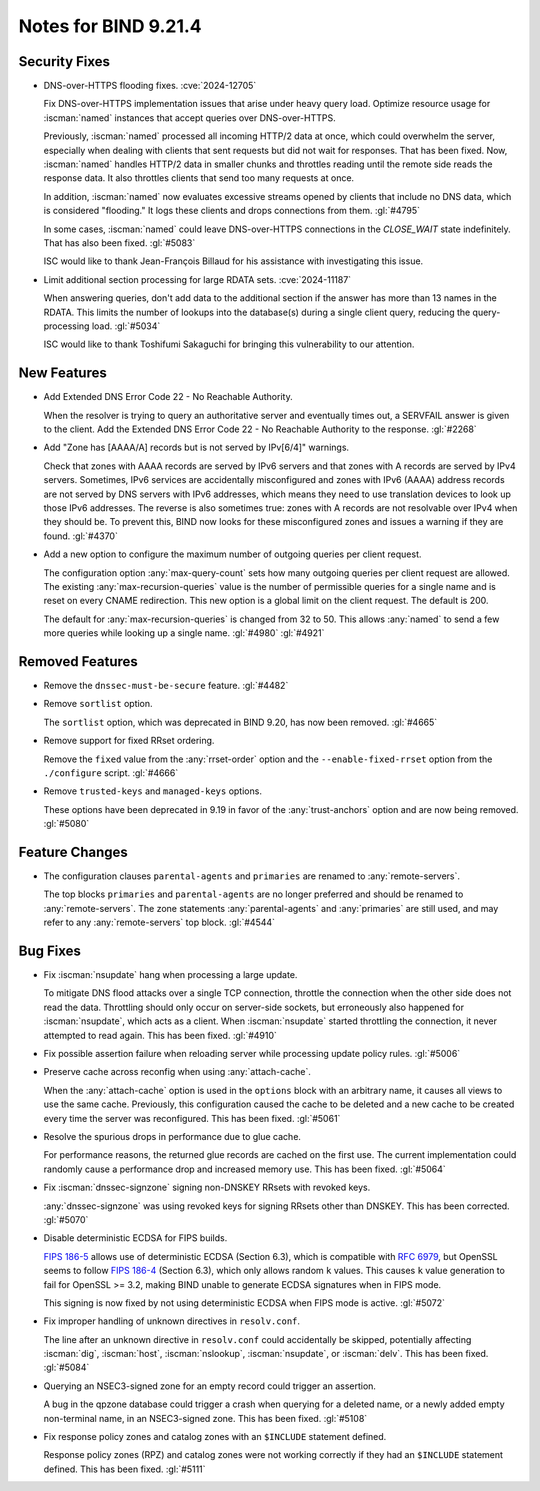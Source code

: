 .. Copyright (C) Internet Systems Consortium, Inc. ("ISC")
..
.. SPDX-License-Identifier: MPL-2.0
..
.. This Source Code Form is subject to the terms of the Mozilla Public
.. License, v. 2.0.  If a copy of the MPL was not distributed with this
.. file, you can obtain one at https://mozilla.org/MPL/2.0/.
..
.. See the COPYRIGHT file distributed with this work for additional
.. information regarding copyright ownership.

Notes for BIND 9.21.4
---------------------

Security Fixes
~~~~~~~~~~~~~~

- DNS-over-HTTPS flooding fixes. :cve:`2024-12705`

  Fix DNS-over-HTTPS implementation issues that arise under heavy
  query load. Optimize resource usage for :iscman:`named` instances that
  accept queries over DNS-over-HTTPS.

  Previously, :iscman:`named` processed all incoming HTTP/2 data at
  once, which could overwhelm the server, especially when dealing with
  clients that sent requests but did not wait for responses. That has been
  fixed. Now, :iscman:`named` handles HTTP/2 data in smaller chunks and
  throttles reading until the remote side reads the response data. It
  also throttles clients that send too many requests at once.

  In addition, :iscman:`named` now evaluates excessive streams opened by
  clients that include no DNS data, which is considered "flooding." It
  logs these clients and drops connections from them. :gl:`#4795`

  In some cases, :iscman:`named` could leave DNS-over-HTTPS
  connections in the `CLOSE_WAIT` state indefinitely. That has also been
  fixed. :gl:`#5083`

  ISC would like to thank Jean-François Billaud for his assistance with
  investigating this issue.

- Limit additional section processing for large RDATA sets.
  :cve:`2024-11187`

  When answering queries, don't add data to the additional section if
  the answer has more than 13 names in the RDATA. This limits the number
  of lookups into the database(s) during a single client query, reducing
  the query-processing load. :gl:`#5034`

  ISC would like to thank Toshifumi Sakaguchi for bringing this
  vulnerability to our attention.

New Features
~~~~~~~~~~~~

- Add Extended DNS Error Code 22 - No Reachable Authority.

  When the resolver is trying to query an authoritative server and
  eventually times out, a SERVFAIL answer is given to the client. Add
  the Extended DNS Error Code 22 - No Reachable Authority to the
  response. :gl:`#2268`

- Add "Zone has [AAAA/A] records but is not served by IPv[6/4]"
  warnings.

  Check that zones with AAAA records are served by IPv6 servers and that
  zones with A records are served by IPv4 servers. Sometimes, IPv6
  services are accidentally misconfigured and zones with IPv6 (AAAA)
  address records are not served by DNS servers with IPv6 addresses,
  which means they need to use translation devices to look up those IPv6
  addresses. The reverse is also sometimes true: zones with A records
  are not resolvable over IPv4 when they should be. To prevent this,
  BIND now looks for these misconfigured zones and issues a warning if
  they are found. :gl:`#4370`

- Add a new option to configure the maximum number of outgoing queries
  per client request.

  The configuration option :any:`max-query-count` sets how many outgoing
  queries per client request are allowed. The existing
  :any:`max-recursion-queries` value is the number of permissible queries for a
  single name and is reset on every CNAME redirection. This new option
  is a global limit on the client request. The default is 200.

  The default for :any:`max-recursion-queries` is changed from 32 to
  50. This allows :any:`named` to send a few more queries
  while looking up a single name. :gl:`#4980` :gl:`#4921`

Removed Features
~~~~~~~~~~~~~~~~

- Remove the ``dnssec-must-be-secure`` feature. :gl:`#4482`

- Remove ``sortlist`` option.

  The ``sortlist`` option, which was deprecated in BIND 9.20, has now been
  removed. :gl:`#4665`

- Remove support for fixed RRset ordering.

  Remove the ``fixed`` value from the :any:`rrset-order` option and the
  ``--enable-fixed-rrset`` option from the ``./configure`` script.
  :gl:`#4666`

- Remove ``trusted-keys`` and ``managed-keys`` options.

  These options have been deprecated in 9.19 in favor of the
  :any:`trust-anchors` option and are now being removed. :gl:`#5080`

Feature Changes
~~~~~~~~~~~~~~~

- The configuration clauses ``parental-agents`` and ``primaries`` are renamed to
  :any:`remote-servers`.

  The top blocks ``primaries`` and ``parental-agents`` are no longer
  preferred and should be renamed to :any:`remote-servers`. The zone
  statements :any:`parental-agents` and :any:`primaries` are still used, and may
  refer to any :any:`remote-servers` top block. :gl:`#4544`

Bug Fixes
~~~~~~~~~

- Fix :iscman:`nsupdate` hang when processing a large update.

  To mitigate DNS flood attacks over a single TCP connection, throttle
  the connection when the other side does not read the data. Throttling
  should only occur on server-side sockets, but erroneously also
  happened for :iscman:`nsupdate`, which acts as a client. When
  :iscman:`nsupdate` started throttling the connection, it never
  attempted to read again. This has been fixed. :gl:`#4910`

- Fix possible assertion failure when reloading server while processing
  update policy rules. :gl:`#5006`

- Preserve cache across reconfig when using :any:`attach-cache`.

  When the :any:`attach-cache` option is used in the ``options`` block with an
  arbitrary name, it causes all views to use the same cache. Previously,
  this configuration caused the cache to be deleted and a new cache
  to be created every time the server was reconfigured. This has been fixed.
  :gl:`#5061`

- Resolve the spurious drops in performance due to glue cache.

  For performance reasons, the returned glue records are cached on the
  first use.  The current implementation could randomly cause a
  performance drop and increased memory use.  This has been fixed.
  :gl:`#5064`

- Fix :iscman:`dnssec-signzone` signing non-DNSKEY RRsets with revoked keys.

  :any:`dnssec-signzone` was using revoked keys for signing RRsets other than
  DNSKEY.  This has been corrected. :gl:`#5070`

- Disable deterministic ECDSA for FIPS builds.

  `FIPS 186-5 <https://csrc.nist.gov/pubs/fips/186-5/final>`_ allows use
  of deterministic ECDSA (Section 6.3), which is compatible with
  :rfc:`6979`, but OpenSSL seems to follow `FIPS 186-4
  <https://nvlpubs.nist.gov/nistpubs/FIPS/NIST.FIPS.186-4.pdf>`_
  (Section 6.3), which only allows random ``k`` values. This causes ``k``
  value generation to fail for OpenSSL >= 3.2, making BIND unable to
  generate ECDSA signatures when in FIPS mode.

  This signing is now fixed by not using deterministic ECDSA when FIPS mode is active. :gl:`#5072`

- Fix improper handling of unknown directives in ``resolv.conf``.

  The line after an unknown directive in ``resolv.conf`` could accidentally be
  skipped, potentially affecting :iscman:`dig`, :iscman:`host`,
  :iscman:`nslookup`, :iscman:`nsupdate`, or :iscman:`delv`. This has been
  fixed. :gl:`#5084`

- Querying an NSEC3-signed zone for an empty record could trigger an
  assertion.

  A bug in the qpzone database could trigger a crash when querying for a
  deleted name, or a newly added empty non-terminal name, in an
  NSEC3-signed zone. This has been fixed. :gl:`#5108`

- Fix response policy zones and catalog zones with an ``$INCLUDE`` statement
  defined.

  Response policy zones (RPZ) and catalog zones were not working
  correctly if they had an ``$INCLUDE`` statement defined. This has been
  fixed. :gl:`#5111`


